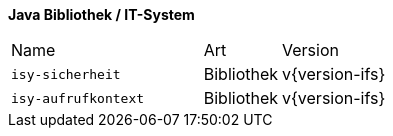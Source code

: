 *Java Bibliothek / IT-System*

[cols="5,2,3"]
|====
|Name |Art |Version
|`isy-sicherheit` |Bibliothek |v{version-ifs}
|`isy-aufrufkontext` |Bibliothek |v{version-ifs}
|====
